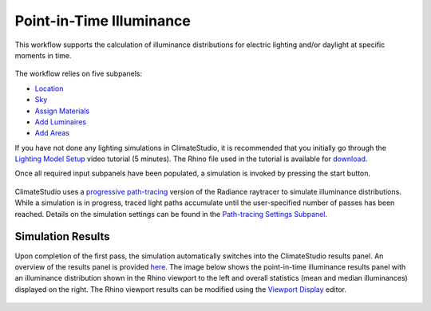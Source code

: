 
Point-in-Time Illuminance
================================================
This workflow supports the calculation of illuminance distributions for electric lighting and/or daylight at specific moments in time.

.. figure:: images/Point-in-TimeIlluminace_GUI.jpg
   :width: 900px
   :align: center

The workflow relies on five subpanels: 

- `Location`_ 
- `Sky`_
- `Assign Materials`_
- `Add Luminaires`_
- `Add Areas`_ 

.. _Location: Location.html

.. _Sky: sky.html

.. _Assign Materials: assignMaterials.html

.. _Add Luminaires: addLuminaires.html

.. _Add Areas: addAreas.html


If you have not done any lighting simulations in ClimateStudio, it is recommended that you initially go through the `Lighting Model Setup`_ video tutorial (5 minutes). 
The Rhino file used in the tutorial is available for `download`_.

.. _Lighting Model Setup: https://vimeo.com/392379928 
.. _download: https://solemma.com/tutorial/CS%20Two%20Zone%20Office.3dm
 

Once all required input subpanels have been populated, a simulation is invoked by pressing the start button. 

.. figure:: images/StartButton.jpg
   :width: 300px
   :align: center

ClimateStudio uses a `progressive path-tracing`_ version of the Radiance raytracer to simulate illuminance distributions. While a simulation is in progress, traced light paths accumulate until the user-specified number of passes has been reached. Details on the simulation settings can be found in the `Path-tracing Settings Subpanel`_.
 
.. _progressive path-tracing: https://www.solemma.com/Speed.html
.. _Path-tracing Settings Subpanel: path-tracingSettings.html

Simulation Results
------------------------
Upon completion of the first pass, the simulation automatically switches into the ClimateStudio results panel. 
An overview of the results panel is provided `here`_. The image below shows the point-in-time illuminance results panel with an illuminance distribution 
shown in the Rhino viewport to the left and overall statistics (mean and median illuminances) displayed on the right. The Rhino viewport results can be modified 
using the `Viewport Display`_ editor. 

.. figure:: images/IlluminanceResults.jpg
   :width: 900px
   :align: center

.. _here: results.html
.. _Viewport Display: ViewportDisplay.html


